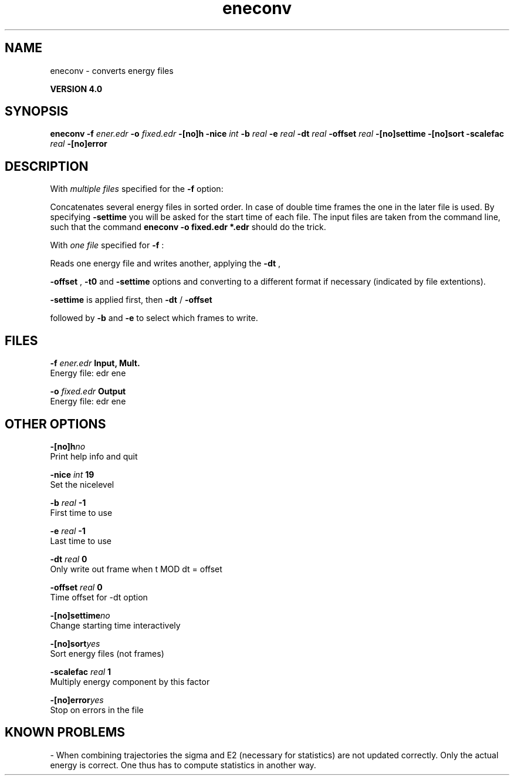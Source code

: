 .TH eneconv 1 "Thu 16 Oct 2008"
.SH NAME
eneconv - converts energy files

.B VERSION 4.0
.SH SYNOPSIS
\f3eneconv\fP
.BI "-f" " ener.edr "
.BI "-o" " fixed.edr "
.BI "-[no]h" ""
.BI "-nice" " int "
.BI "-b" " real "
.BI "-e" " real "
.BI "-dt" " real "
.BI "-offset" " real "
.BI "-[no]settime" ""
.BI "-[no]sort" ""
.BI "-scalefac" " real "
.BI "-[no]error" ""
.SH DESCRIPTION
With 
.I multiple files
specified for the 
.B -f
option:

Concatenates several energy files in sorted order.
In case of double time frames the one
in the later file is used. By specifying 
.B -settime
you will be
asked for the start time of each file. The input files are taken
from the command line,
such that the command 
.B eneconv -o fixed.edr *.edr
should do
the trick. 


With 
.I one file
specified for 
.B -f
:

Reads one energy file and writes another, applying the 
.B -dt
,

.B -offset
, 
.B -t0
and 
.B -settime
options and
converting to a different format if necessary (indicated by file
extentions).



.B -settime
is applied first, then 
.B -dt
/
.B -offset

followed by 
.B -b
and 
.B -e
to select which frames to write.
.SH FILES
.BI "-f" " ener.edr" 
.B Input, Mult.
 Energy file: edr ene 

.BI "-o" " fixed.edr" 
.B Output
 Energy file: edr ene 

.SH OTHER OPTIONS
.BI "-[no]h"  "no    "
 Print help info and quit

.BI "-nice"  " int" " 19" 
 Set the nicelevel

.BI "-b"  " real" " -1    " 
 First time to use

.BI "-e"  " real" " -1    " 
 Last time to use

.BI "-dt"  " real" " 0     " 
 Only write out frame when t MOD dt = offset

.BI "-offset"  " real" " 0     " 
 Time offset for -dt option

.BI "-[no]settime"  "no    "
 Change starting time interactively

.BI "-[no]sort"  "yes   "
 Sort energy files (not frames)

.BI "-scalefac"  " real" " 1     " 
 Multiply energy component by this factor

.BI "-[no]error"  "yes   "
 Stop on errors in the file

.SH KNOWN PROBLEMS
\- When combining trajectories the sigma and E2 (necessary for statistics) are not updated correctly. Only the actual energy is correct. One thus has to compute statistics in another way.

